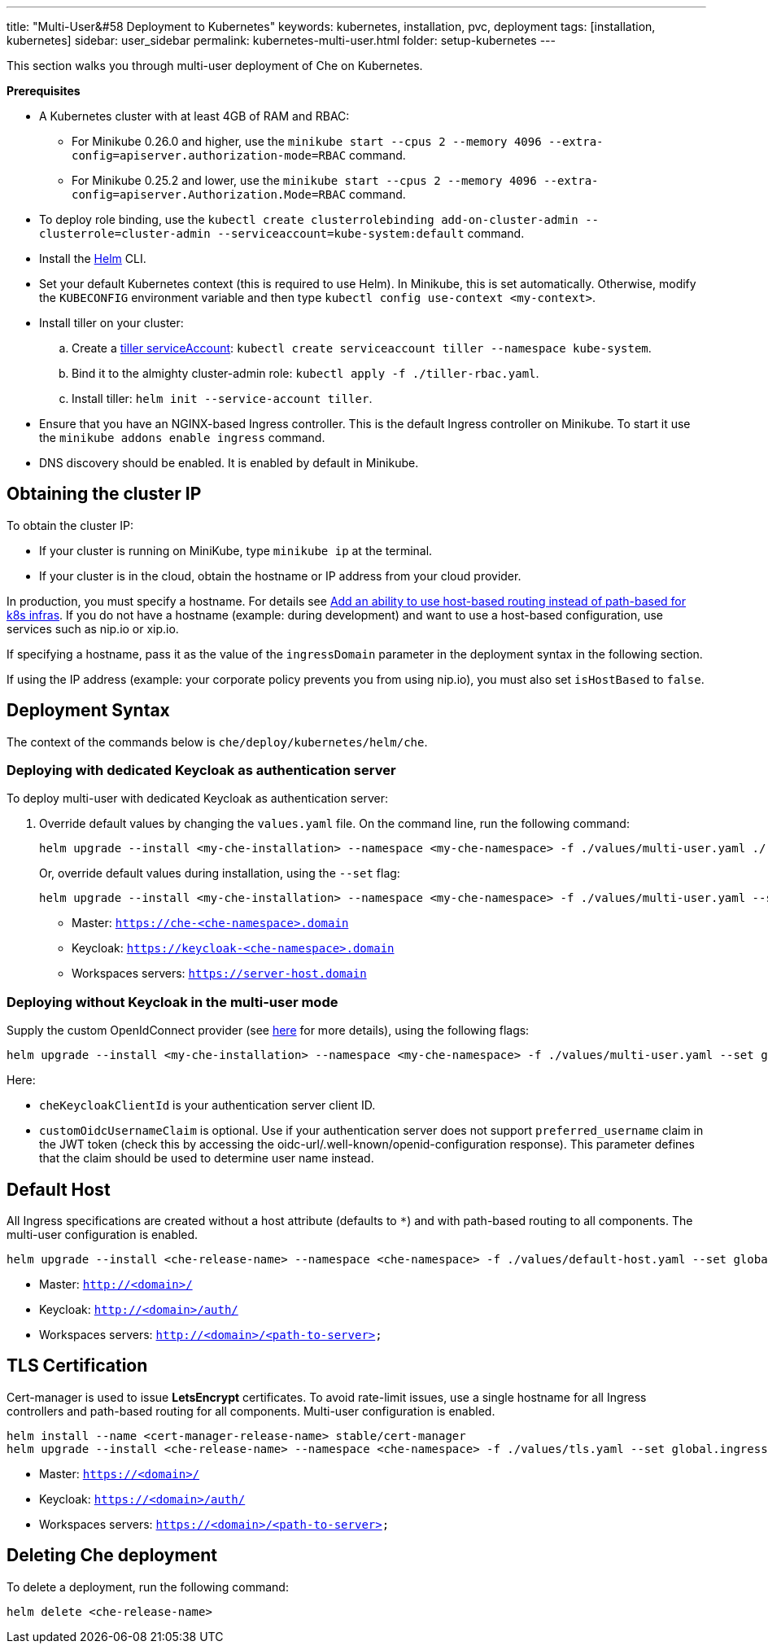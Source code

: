 ---
title: "Multi-User&#58 Deployment to Kubernetes"
keywords: kubernetes, installation, pvc, deployment
tags: [installation, kubernetes]
sidebar: user_sidebar
permalink: kubernetes-multi-user.html
folder: setup-kubernetes
---

This section walks you through multi-user deployment of Che on Kubernetes.

*Prerequisites*

* A Kubernetes cluster with at least 4GB of RAM and RBAC:
** For Minikube 0.26.0 and higher, use the `minikube start --cpus 2 --memory 4096 --extra-config=apiserver.authorization-mode=RBAC` command.
** For Minikube 0.25.2 and lower, use the `minikube start --cpus 2 --memory 4096 --extra-config=apiserver.Authorization.Mode=RBAC` command.
* To deploy role binding, use the `kubectl create clusterrolebinding add-on-cluster-admin --clusterrole=cluster-admin --serviceaccount=kube-system:default` command.
* Install the https://github.com/kubernetes/helm/blob/master/docs/install.md[Helm] CLI.
* Set your default Kubernetes context (this is required to use Helm). In Minikube, this is set automatically. Otherwise, modify the `KUBECONFIG` environment variable and then type `kubectl config use-context <my-context>`.
* Install tiller on your cluster:
.. Create a https://github.com/kubernetes/helm/blob/master/docs/rbac.md[tiller serviceAccount]: `kubectl create serviceaccount tiller --namespace kube-system`.
.. Bind it to the almighty cluster-admin role: `kubectl apply -f ./tiller-rbac.yaml`.
.. Install tiller: `helm init --service-account tiller`.
* Ensure that you have an NGINX-based Ingress controller. This is the default Ingress controller on Minikube. To start it use the `minikube addons enable ingress` command.
* DNS discovery should be enabled. It is enabled by default in Minikube.

[id="cluster-ip"]
== Obtaining the cluster IP

To obtain the cluster IP:

* If your cluster is running on MiniKube, type `minikube ip` at the terminal.
* If your cluster is in the cloud, obtain the hostname or IP address from your cloud provider.

In production, you must specify a hostname. For details see https://github.com/eclipse/che/issues/8694[Add an ability to use host-based routing instead of path-based for k8s infras]. If you do not have a hostname (example: during development) and want to use a host-based configuration, use services such as nip.io or xip.io.

If specifying a hostname, pass it as the value of the `ingressDomain` parameter in the deployment syntax in the following section.

If using the IP address (example: your corporate policy prevents you from using nip.io), you must also set `isHostBased` to `false`.

[id="deploy-syntax"]
== Deployment Syntax

The context of the commands below is `che/deploy/kubernetes/helm/che`.

[id="to-deploy-with-dedicated-keycloak-as-authentication-server"]
=== Deploying with dedicated Keycloak as authentication server

To deploy multi-user with dedicated Keycloak as authentication server:

. Override default values by changing the `values.yaml` file. On the command line, run the following command:
+
----
helm upgrade --install <my-che-installation> --namespace <my-che-namespace> -f ./values/multi-user.yaml ./
----
+
Or, override default values during installation, using the `--set` flag:
+
----
helm upgrade --install <my-che-installation> --namespace <my-che-namespace> -f ./values/multi-user.yaml --set global.ingressDomain=<my-hostname> --set cheImage=<my-image> ./
----

* Master: `https://che-<che-namespace>.domain`
* Keycloak: `https://keycloak-<che-namespace>.domain`
* Workspaces servers: `https://server-host.domain`

[id="to-deploy-without-keycloak-in-multi-user-mode"]
=== Deploying without Keycloak in the multi-user mode

Supply the custom OpenIdConnect provider (see https://github.com/eclipse/che-docs/blob/b2310017b1a75901cbec3b9c665d7ffa1cb23177/src/main/pages/setup-openshift/openshift-config.md[here] for more details), using the following flags:

----
helm upgrade --install <my-che-installation> --namespace <my-che-namespace> -f ./values/multi-user.yaml --set global.ingressDomain=<my-hostname>,cheImage=<my-image>,global.cheDedicatedKeycloak=false,customOidcProvider=<oidc-url>,cheKeycloakClientId=<oidc_clientId>,customOidcUsernameClaim=<user_name_claim> ./
----

Here:

* `cheKeycloakClientId` is your authentication server client ID.
* `customOidcUsernameClaim` is optional. Use if your authentication server does not support `preferred_username` claim in the JWT token (check this by accessing the oidc-url/.well-known/openid-configuration response). This parameter defines that the claim should be used to determine user name instead.

[id="default-host"]
== Default Host

All Ingress specifications are created without a host attribute (defaults to `*`) and with path-based routing to all components. The multi-user configuration is enabled.

----
helm upgrade --install <che-release-name> --namespace <che-namespace> -f ./values/default-host.yaml --set global.ingressDomain=<domain> ./
----

* Master: `http://<domain>/`
* Keycloak: `http://<domain>/auth/`
* Workspaces servers: `http://<domain>/<path-to-server>`

[id="tls"]
== TLS Certification

Cert-manager is used to issue *LetsEncrypt* certificates. To avoid rate-limit issues, use a single hostname for all Ingress controllers and path-based routing for all components. Multi-user configuration is enabled.

----
helm install --name <cert-manager-release-name> stable/cert-manager
helm upgrade --install <che-release-name> --namespace <che-namespace> -f ./values/tls.yaml --set global.ingressDomain=<domain> ./
----

* Master: `https://<domain>/`
* Keycloak: `https://<domain>/auth/`
* Workspaces servers: `https://<domain>/<path-to-server>`

[id="delete-che-deployment"]
== Deleting Che deployment

To delete a deployment, run the following command:

----
helm delete <che-release-name>
----
